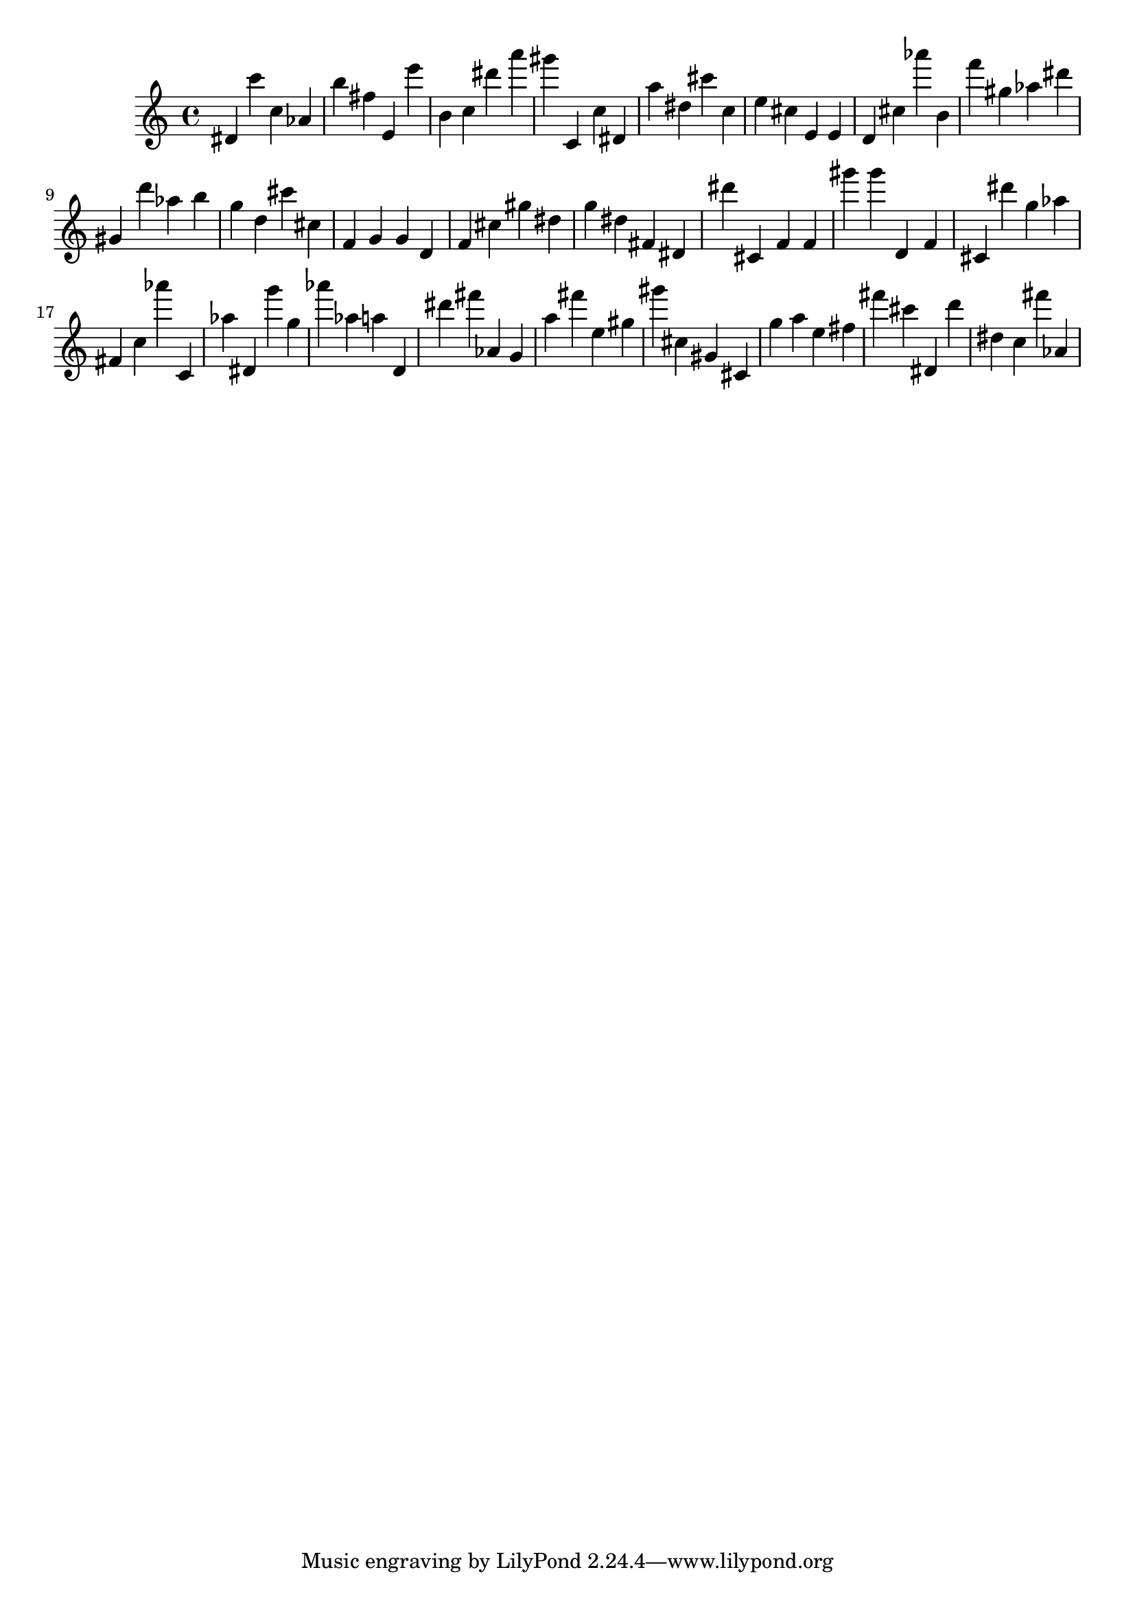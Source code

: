 \version "2.18.2"

\score {

{

\clef treble
dis' c''' c'' as' b'' fis'' e' e''' b' c'' dis''' a''' gis''' c' c'' dis' a'' dis'' cis''' c'' e'' cis'' e' e' d' cis'' as''' b' f''' gis'' as'' dis''' gis' d''' as'' b'' g'' d'' cis''' cis'' f' g' g' d' f' cis'' gis'' dis'' g'' dis'' fis' dis' dis''' cis' f' f' gis''' gis''' d' f' cis' dis''' g'' as'' fis' c'' as''' c' as'' dis' g''' g'' as''' as'' a'' d' dis''' fis''' as' g' a'' fis''' e'' gis'' gis''' cis'' gis' cis' g'' a'' e'' fis'' fis''' cis''' dis' d''' dis'' c'' fis''' as' 
}

 \midi { }
 \layout { }
}